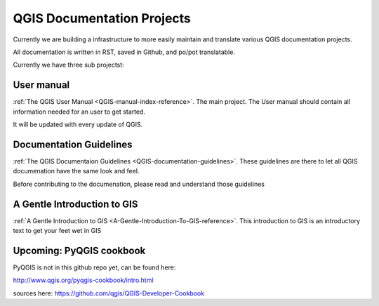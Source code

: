 
===========================
QGIS Documentation Projects
===========================

Currently we are building a infrastructure to more easily maintain and translate various
QGIS documentation projects.

All documentation is written in RST, saved in Github, and po/pot translatable.

Currently we have three sub projectst:


User manual
-----------

:ref:`The QGIS User Manual <QGIS-manual-index-reference>`. The main project. The User manual should contain all information needed for an
user to get started.

It will be updated with every update of QGIS.



Documentation Guidelines
------------------------

:ref:`The QGIS Documentaion Guidelines <QGIS-documentation-guidelines>`.  These guidelines are there to let all QGIS documenation have the same
look and feel.

Before contributing to the documenation, please read and understand those
guidelines



A Gentle Introduction to GIS
----------------------------

:ref:`A Gentle Introduction to GIS <A-Gentle-Introduction-To-GIS-reference>`. This introduction to GIS is an introductory text to get your feet wet in GIS


Upcoming: PyQGIS cookbook
-------------------------

PyQGIS is not in this github repo yet, can be found here:

http://www.qgis.org/pyqgis-cookbook/intro.html

sources here: https://github.com/qgis/QGIS-Developer-Cookbook
